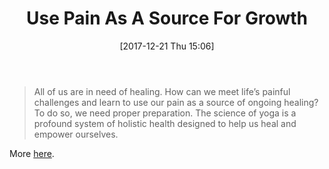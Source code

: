 #+BLOG: wisdomandwonder
#+POSTID: 10727
#+ORG2BLOG:
#+DATE: [2017-12-21 Thu 15:06]
#+OPTIONS: toc:nil num:nil todo:nil pri:nil tags:nil ^:nil
#+CATEGORY: Article, Link
#+TAGS: Happiness, Health, philosophy, Yoga, aliveandhealthy
#+TITLE: Use Pain As A Source For Growth

#+BEGIN_QUOTE
All of us are in need of healing. How can we meet life’s painful challenges
and learn to use our pain as a source of ongoing healing? To do so, we need
proper preparation. The science of yoga is a profound system of holistic
health designed to help us heal and empower ourselves.
#+END_QUOTE

More [[https://www.himalayaninstitute.org/amrit-blog/yoga-wisdom-worldview/the-need-for-healing/?utm_source=HI+General+List&utm_campaign=24a36d4585-WeeklyRoundupds_2017_12_21&utm_medium=email&utm_term=0_84244cf636-24a36d4585-209372481&mc_cid=24a36d4585&mc_eid=366fe906d3][here]].
